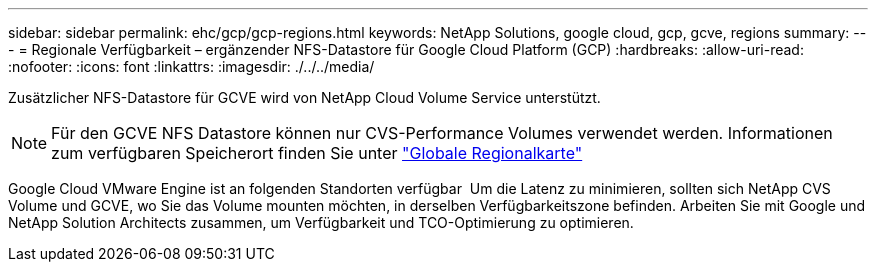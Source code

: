 ---
sidebar: sidebar 
permalink: ehc/gcp/gcp-regions.html 
keywords: NetApp Solutions, google cloud, gcp, gcve, regions 
summary:  
---
= Regionale Verfügbarkeit – ergänzender NFS-Datastore für Google Cloud Platform (GCP)
:hardbreaks:
:allow-uri-read: 
:nofooter: 
:icons: font
:linkattrs: 
:imagesdir: ./../../media/


[role="lead"]
Zusätzlicher NFS-Datastore für GCVE wird von NetApp Cloud Volume Service unterstützt.


NOTE: Für den GCVE NFS Datastore können nur CVS-Performance Volumes verwendet werden.
Informationen zum verfügbaren Speicherort finden Sie unter link:https://bluexp.netapp.com/cloud-volumes-global-regions#cvsGc["Globale Regionalkarte"]

Google Cloud VMware Engine ist an folgenden Standorten verfügbar image:gcve_regions_Mar2023.png[""]
Um die Latenz zu minimieren, sollten sich NetApp CVS Volume und GCVE, wo Sie das Volume mounten möchten, in derselben Verfügbarkeitszone befinden.
Arbeiten Sie mit Google und NetApp Solution Architects zusammen, um Verfügbarkeit und TCO-Optimierung zu optimieren.
